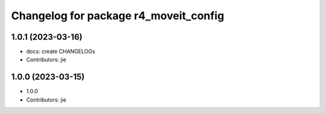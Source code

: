 ^^^^^^^^^^^^^^^^^^^^^^^^^^^^^^^^^^^^^^
Changelog for package r4_moveit_config
^^^^^^^^^^^^^^^^^^^^^^^^^^^^^^^^^^^^^^

1.0.1 (2023-03-16)
------------------
* docs: create CHANGELOGs
* Contributors: jie

1.0.0 (2023-03-15)
------------------
* 1.0.0
* Contributors: jie
